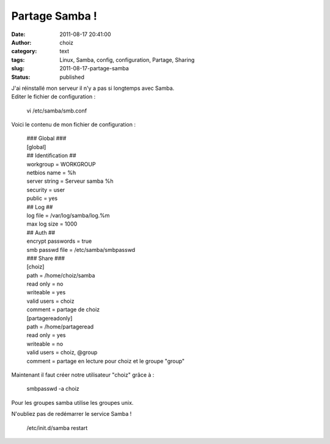 Partage Samba !
###############
:date: 2011-08-17 20:41:00
:author: choiz
:category: text
:tags: Linux, Samba, config, configuration, Partage, Sharing
:slug: 2011-08-17-partage-samba
:status: published

| J'ai réinstallé mon serveur il n'y a pas si longtemps avec Samba. 
| Editer le fichier de configuration :

    vi /etc/samba/smb.conf

Voici le contenu de mon fichier de configuration :

    | ### Global ###
    | [global]
    | ## Identification ##
    | workgroup = WORKGROUP
    | netbios name = %h
    | server string = Serveur samba %h
    | security = user
    | public = yes
    | ## Log ##
    | log file = /var/log/samba/log.%m
    | max log size = 1000
    | ## Auth ##
    | encrypt passwords = true
    | smb passwd file = /etc/samba/smbpasswd
    | ### Share ###
    | [choiz]
    | path = /home/choiz/samba
    | read only = no
    | writeable = yes
    | valid users = choiz
    | comment = partage de choiz
    | [partagereadonly]
    | path = /home/partageread
    | read only = yes
    | writeable = no
    | valid users = choiz, @group
    | comment = partage en lecture pour choiz et le groupe "group"

Maintenant il faut créer notre utilisateur "choiz" grâce à :

    smbpasswd -a choiz

Pour les groupes samba utilise les groupes unix.

N'oubliez pas de redémarrer le service Samba !

    /etc/init.d/samba restart

